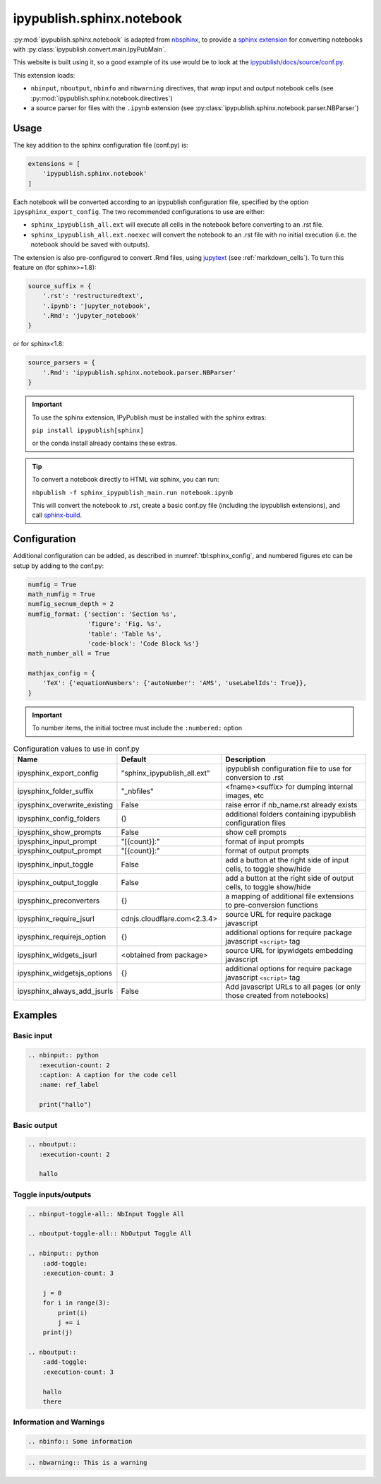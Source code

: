 .. _sphinx_ext_notebook:

ipypublish.sphinx.notebook
==========================

:py:mod:`ipypublish.sphinx.notebook` is adapted from
`nbsphinx <https://nbsphinx.readthedocs.io>`_, to provide a
`sphinx extension <https://www.sphinx-doc.org/en/master/usage/extensions/>`_
for converting notebooks with :py:class:`ipypublish.convert.main.IpyPubMain`.

This website is built using it,
so a good example of its use would be to look at the
`ipypublish/docs/source/conf.py <https://github.com/chrisjsewell/ipypublish/blob/master/docs/source/conf.py>`_.

This extension loads:

- ``nbinput``, ``nboutput``, ``nbinfo`` and ``nbwarning`` directives,
  that *wrap* input and output notebook cells
  (see :py:mod:`ipypublish.sphinx.notebook.directives`)
- a source parser for files with the ``.ipynb`` extension
  (see :py:class:`ipypublish.sphinx.notebook.parser.NBParser`)

Usage
-----

The key addition to the sphinx configuration file (conf.py) is:

.. code-block:: python

    extensions = [
        'ipypublish.sphinx.notebook'
    ]

Each notebook will be converted according to an ipypublish configuration file,
specified by the option ``ipysphinx_export_config``.
The two recommended configurations to use are either:

- ``sphinx_ipypublish_all.ext``
  will execute all cells in the notebook before converting to an .rst file.
- ``sphinx_ipypublish_all.ext.noexec``
  will convert the notebook to an .rst file with no initial execution
  (i.e. the notebook should be saved with outputs).

The extension is also pre-configured to convert .Rmd files,
using `jupytext <https://github.com/mwouts/jupytext>`_ (see :ref:`markdown_cells`).
To turn this feature on (for sphinx>=1.8):

.. code-block:: python

    source_suffix = {
        '.rst': 'restructuredtext',
        '.ipynb': 'jupyter_notebook',
        '.Rmd': 'jupyter_notebook'
    }

or for sphinx<1.8:

.. code-block:: python

    source_parsers = {
        '.Rmd': 'ipypublish.sphinx.notebook.parser.NBParser'
    }

.. important::

    To use the sphinx extension,
    IPyPublish must be installed with the sphinx extras:

    ``pip install ipypublish[sphinx]``

    or the conda install already contains these extras.

.. tip::

    To convert a notebook directly to HTML *via* sphinx,
    you can run:

    ``nbpublish -f sphinx_ipypublish_main.run notebook.ipynb``

    This will convert the notebook to .rst, create a basic conf.py file
    (including the ipypublish extensions), and
    call `sphinx-build <https://www.sphinx-doc.org/en/master/man/sphinx-build.html>`_.

.. seealso::

    :ref:`sphinx_doc_metadata`, for the notebook document level metadata options.

Configuration
-------------

Additional configuration can be added,
as described in :numref:`tbl:sphinx_config`, and numbered figures etc can be
setup by adding to the conf.py:

.. code-block:: python

    numfig = True
    math_numfig = True
    numfig_secnum_depth = 2
    numfig_format: {'section': 'Section %s',
                    'figure': 'Fig. %s',
                    'table': 'Table %s',
                    'code-block': 'Code Block %s'}
    math_number_all = True

    mathjax_config = {
        'TeX': {'equationNumbers': {'autoNumber': 'AMS', 'useLabelIds': True}},
    }

.. important::

    To number items, the initial toctree must include the ``:numbered:`` option

.. table:: Configuration values to use in conf.py
    :name: tbl:sphinx_config

    ============================= =========================== =======================================================================
    Name                          Default                     Description
    ============================= =========================== =======================================================================
    ipysphinx_export_config       "sphinx_ipypublish_all.ext" ipypublish configuration file to use for conversion to .rst
    ipysphinx_folder_suffix       "_nbfiles"                  <fname><suffix> for dumping internal images, etc
    ipysphinx_overwrite_existing  False                       raise error if nb_name.rst already exists
    ipysphinx_config_folders      ()                          additional folders containing ipypublish configuration files
    ipysphinx_show_prompts        False                       show cell prompts
    ipysphinx_input_prompt        "[{count}]:"                format of input prompts
    ipysphinx_output_prompt       "[{count}]:"                format of output prompts
    ipysphinx_input_toggle        False                       add a button at the right side of input cells, to toggle show/hide
    ipysphinx_output_toggle       False                       add a button at the right side of output cells, to toggle show/hide
    ipysphinx_preconverters       {}                          a mapping of additional file extensions to pre-conversion functions
    ipysphinx_require_jsurl       cdnjs.cloudflare.com<2.3.4> source URL for require package javascript
    ipysphinx_requirejs_option    {}                          additional options for require package javascript ``<script>`` tag
    ipysphinx_widgets_jsurl       <obtained from package>     source URL for ipywidgets embedding javascript
    ipysphinx_widgetsjs_options   {}                          additional options for require package javascript ``<script>`` tag
    ipysphinx_always_add_jsurls   False                       Add javascript URLs to all pages (or only those created from notebooks)
    ============================= =========================== =======================================================================

Examples
--------

Basic input
~~~~~~~~~~~

.. code-block:: rst

    .. nbinput:: python
       :execution-count: 2
       :caption: A caption for the code cell
       :name: ref_label

       print("hallo")

.. nbinput:: python
    :execution-count: 2
    :caption: A caption for the code cell
    :name: ref_label
    :no-output:

    print("hallo")


Basic output
~~~~~~~~~~~~

.. code-block:: rst

    .. nboutput::
       :execution-count: 2

       hallo

.. nboutput::
    :execution-count: 2

    hallo

.. _sphinx_ext_notebook_toggle_in:

Toggle inputs/outputs
~~~~~~~~~~~~~~~~~~~~~

.. code-block:: rst

    .. nbinput-toggle-all:: NbInput Toggle All

    .. nboutput-toggle-all:: NbOutput Toggle All

    .. nbinput:: python
        :add-toggle:
        :execution-count: 3

        j = 0
        for i in range(3):
            print(i)
            j += i
        print(j)

    .. nboutput::
        :add-toggle:
        :execution-count: 3

        hallo
        there

.. nbinput-toggle-all:: NbInput Toggle All

.. nboutput-toggle-all:: NbOutput Toggle All

.. nbinput:: python
    :add-toggle:
    :execution-count: 3

    j = 0
    for i in range(3):
        print(i)
        j += i
    print(j)

.. nboutput::
    :add-toggle:
    :execution-count: 3

    hallo
    there

Information and Warnings
~~~~~~~~~~~~~~~~~~~~~~~~

.. code-block:: rst

    .. nbinfo:: Some information

.. nbinfo:: Some information

.. code-block:: rst

    .. nbwarning:: This is a warning

.. nbwarning:: This is a warning

